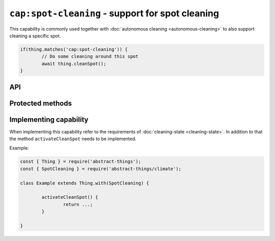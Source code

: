 ``cap:spot-cleaning`` - support for spot cleaning
=================================================

This capability is commonly used together with
:doc:`autonomous cleaning <autonomous-cleaning>` to also support cleaning a
specific spot.

.. sourcecode:: js

	if(thing.matches('cap:spot-cleaning')) {
		// Do some cleaning around this spot
		await thing.cleanSpot();
	}

API
---

.. js:function:: cleanSpot()

	Activate cleaning for the current spot.

	:returns:
		Promise that resolves to ``null``.

	Example:

	.. sourcecode:: js

		// Using async/await
		await thing.cleanSpot();

		// Using promise then/catch
		thing.cleanSpot()
			.then(...)
			.catch(...);

Protected methods
-----------------

.. js:function:: activateCleanSpot()

	**Abstract.** Activate spot cleaning for this thing. Should call
	``updateCleaning`` when spot cleaning is activated.

	:returns:
		Promise if asynchronous.

	Example:

	.. sourcecode:: js

		activateCleanSpot() {
			return activateViaPromise(...);
		}

Implementing capability
-----------------------

When implementing this capability refer to the requirements of
:doc:`cleaning-state <cleaning-state>`. In addition to that the method
``activateCleanSpot`` needs to be implemented.

Example:

.. sourcecode:: js

	const { Thing } = require('abstract-things');
	const { SpotCleaning } = require('abstract-things/climate');

	class Example extends Thing.with(SpotCleaning) {

		activateCleanSpot() {
			return ...;
		}

	}
